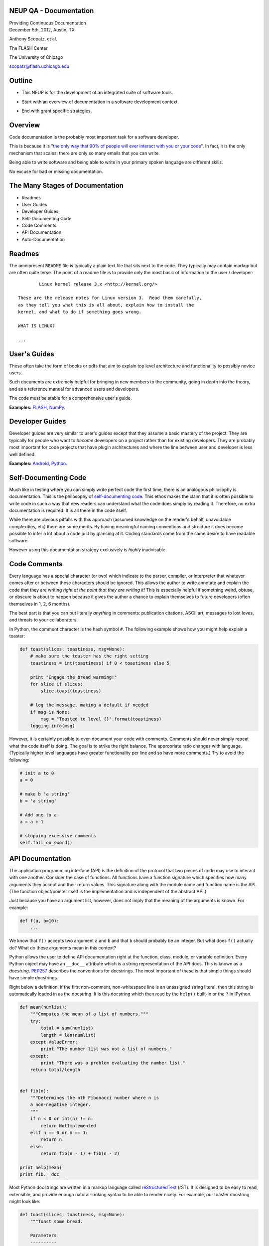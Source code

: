 NEUP QA - Documentation
==============================

.. container:: main-title

    Providing Continuous Documentation

.. container:: main-names

    December 5th, 2012, Austin, TX

    Anthony Scopatz, et al.

    The FLASH Center

    The University of Chicago

    scopatz@flash.uchicago.edu


Outline
================
* This NEUP is for the development of an integrated suite of software tools.

.. break

* Start with an overview of documentation in a software development context.

.. break

* End with grant specific strategies.

Overview
=========
Code documentation is the probably most important task for a software developer.  

.. break

This is because it is "`the only way that 90% of people will ever interact
with you or your code`_".  In fact, it is the only mechanism that scales; there are 
only so many emails that you can write.  

.. break

Being able to write software and being able to write in 
your primary spoken language are different skills.  

.. break

No excuse for bad or missing documentation.

.. _the only way that 90% of people will ever interact with you or your code: http://blip.tv/pycon-us-videos-2009-2010-2011/pycon-2011-writing-great-documentation-4899042

The Many Stages of Documentation
=================================

* Readmes

* User Guides

* Developer Guides

* Self-Documenting Code

* Code Comments

* API Documentation

* Auto-Documentation

Readmes
==========
The omnipresent ``README`` file is typically a plain text file that sits next to
the code.  They typically may contain markup but are often quite terse.  The 
point of a readme file is to provide only the most basic of information to the 
user / developer::

            Linux kernel release 3.x <http://kernel.org/>

    These are the release notes for Linux version 3.  Read them carefully,
    as they tell you what this is all about, explain how to install the
    kernel, and what to do if something goes wrong. 

    WHAT IS LINUX?

    ...


User's Guides
=============
These often take the form of books or pdfs that aim to explain top level architecture 
and functionality to possibly novice users.  

.. break

Such documents are extremely helpful for bringing in new
members to the community, going in depth into the theory, and as a reference manual 
for advanced users and developers.  

.. break

The code must be stable for a comprehensive user's guide.

**Examples:** `FLASH`_, `NumPy`_.

.. _FLASH: http://flash.uchicago.edu/site/flashcode/user_support/flash4b_ug.pdf
.. _NumPy: http://www.tramy.us/numpybook.pdf


Developer Guides
================
Developer guides are very similar to user's guides except that they assume a
basic mastery of the project.  They are typically for people who want to *become*
developers on a project rather than for existing developers.  They are probably 
most important for code projects that have plugin architectures and where the
line between user and developer is less well defined.

**Examples:** `Android`_, `Python`_.

.. _Android: http://developer.android.com/guide/index.html
.. _Python: http://docs.python.org/devguide/


Self-Documenting Code
=====================
Much like in testing where you can simply write perfect code the first time, 
there is an analogous philosophy is documentation.  This is the philosophy of
`self-documenting code`_.  This ethos makes the claim that it is often 
possible to write code in such a way that new readers can understand what the
code does simply by reading it.  Therefore, no extra documentation is required.
It is all there in the code itself.

While there are obvious pitfalls with this approach (assumed knowledge on the 
reader's behalf, unavoidable complexities, etc) there are some merits.  By 
having meaningful naming conventions and structure it does become possible to
infer a lot about a code just by glancing at it.  Coding standards come from the
same desire to have readable software.  

However using this documentation strategy exclusively is *highly* inadvisable.

.. _self-documenting code: http://c2.com/cgi/wiki?SelfDocumentingCode


Code Comments
=============
Every language has a special character (or two) which indicate to the parser, 
compiler, or interpreter that whatever comes after or between these characters
should be ignored.  This allows the author to write annotate and explain the 
code that they are writing *right at the point that they are writing it!*  This 
is especially helpful if something weird, obtuse, or obscure is about to happen
because it gives the author a chance to explain themselves to future developers
(often themselves in 1, 2, 6 months).

The best part is that you can put literally *anything* in comments: publication 
citations, ASCII art, messages to lost loves, and threats to your collaborators.

In Python, the comment character is the hash symbol ``#``.  The following example
shows how you might help explain a toaster:

.. code-block:: python

    def toast(slices, toastiness, msg=None):
        # make sure the toaster has the right setting
        toastiness = int(toastiness) if 0 < toastiness else 5

        print "Engage the bread warming!"
        for slice if slices:
            slice.toast(toastiness)

        # log the message, making a default if needed
        if msg is None:
            msg = "Toasted to level {}".format(toastiness)
        logging.info(msg)

However, it is certainly possible to over-document your code with comments.  
Comments should never simply repeat what the code itself is doing.  The goal is to 
strike the right balance.  The appropriate ratio changes with language.  (Typically
higher level languages have greater functionality per line and so have more comments.)
Try to avoid the following:

.. code-block:: python

    # init a to 0
    a = 0

    # make b 'a string'
    b = 'a string'

    # Add one to a
    a = a + 1

    # stopping excessive comments
    self.fall_on_sword()


API Documentation
=================
The application programming interface (API) is the definition of the protocol that 
two pieces of code may use to interact with one another.  Consider the case of 
functions.  All functions have a function signature which specifies how many 
arguments they accept and their return values.  This signature along with the 
module name and function name is the API.  (The function object/pointer itself 
is the implementation and is independent of the abstract API.)

Just because you have an argument list, however, does not imply that the meaning
of the arguments is known.  For example:

.. code-block:: python

    def f(a, b=10):
        ...

We know that ``f()`` accepts two argument ``a`` and ``b`` and that ``b`` should probably
be an integer.  But what does ``f()`` actually do?  What do these arguments mean in this
context?

Python allows the user to define API documentation right at the function, class, module, 
or variable definition.  Every Python object may have an ``__doc__`` attribute which is a string 
representation of the API docs.   This is known as a *docstring*.  `PEP257`_ describes
the conventions for docstrings.  The most important of these is that simple things should 
have simple docstrings.

Right below a definition, if the first non-comment, non-whitespace line is an 
unassigned string literal, then this string is automatically loaded in as the docstring.
It is this docstring which then read by the ``help()`` built-in or the ``?`` in IPython.

.. code-block:: python

    def mean(numlist):
        """Computes the mean of a list of numbers."""
        try:
            total = sum(numlist)
            length = len(numlist)
        except ValueError:
            print "The number list was not a list of numbers."
        except:
            print "There was a problem evaluating the number list."
        return total/length


    def fib(n):
        """Determines the nth Fibonacci number where n is 
        a non-negative integer.
        """
        if n < 0 or int(n) != n:
            return NotImplemented
        elif n == 0 or n == 1:
            return n
        else:
            return fib(n - 1) + fib(n - 2)
        
    print help(mean)
    print fib.__doc__

Most Python docstrings are written in a markup language called `reStructuredText`_ (rST).
It is designed to be easy to read, extensible, and provide enough natural-looking syntax
to be able to render nicely.  For example, our toaster docstring might look like:

.. code-block:: python

    def toast(slices, toastiness, msg=None):
        """Toast some bread.

        Parameters
        ----------
        slices : sequence of instance of partial bread
            Slices to toast to toastiness level
        toastiness : int
            The desired toaster setting
        msg : str, optional
            A message for the toaster's usage log.

        """
        # make sure the toaster has the right setting
        toastiness = int(toastiness) if 0 < toastiness else 5

        print "Engage the bread warming!"
        for slice if slices:
            slice.toast(toastiness)

        # log the message, making a default if needed
        if msg is None:
            msg = "Toasted to level {}".format(toastiness)
        logging.info(msg)

.. _PEP257: http://www.python.org/dev/peps/pep-0257/
.. _reStructuredText: http://sphinx.pocoo.org/rest.html


Auto-Documentation
==================
Automatic documentation is the powerful concept that the comments and docstrings
that the developer has already written can be scraped from the code base and 
placed on a website or into a user's guide.  This significantly reduces the overhead
of having to write and maintain may documents which contain effectively the same 
information. 

Probably the three most popular auto-doc projects are `javadoc`_ for Java, 
`dOxygen`_ for most compiled languages, and `sphinx`_ for Python.

You can build the sphinx documentation by running the following command and then 
navigating to the browser::

    make html

Note, that sphinx also allows you to build to other front ends, such as LaTeX.

**Example:** Let's take a tour of sphinx now!

.. _javadoc: http://www.oracle.com/technetwork/java/javase/documentation/index-jsp-135444.html
.. _dOxygen: http://www.stack.nl/~dimitri/doxygen/
.. _sphinx: http://sphinx.pocoo.org/

Exercise
==================
Add docstrings to the functions in the ``close_line.py`` module.  Then, using sphinx, 
generate a website which auto-documents this module. 
